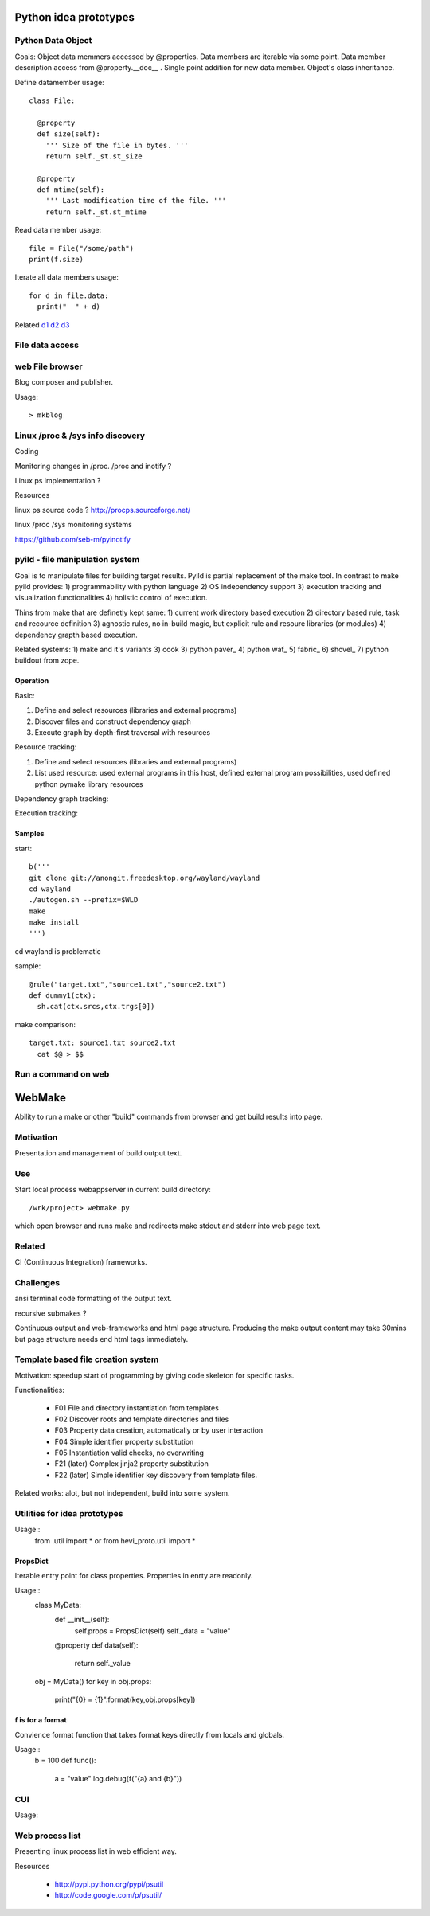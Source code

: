 
Python idea prototypes
**********************




Python Data Object
==================

Goals: Object data memmers accessed by @properties. Data members are iterable 
via some point. Data member description access from @property.__doc__ . Single 
point addition for new data member. Object's class inheritance.
  
Define datamember usage::

  class File:
  
    @property
    def size(self):
      ''' Size of the file in bytes. '''
      return self._st.st_size
      
    @property
    def mtime(self):
      ''' Last modification time of the file. '''
      return self._st.st_mtime      

Read data member usage::

  file = File("/some/path")
  print(f.size)

Iterate all data members usage::

  for d in file.data:
    print("  " + d)

Related d1_ d2_ d3_

.. _d1: http://docs.python.org/howto/descriptor.html
.. _d2: http://wiki.python.org/moin/PythonDecoratorLibrary
.. _d3: http://users.rcn.com/python/download/Descriptor.htm


 
File data access
================ 




web File browser
================



Blog composer and publisher.

Usage::

 > mkblog




Linux /proc & /sys info discovery
=================================


Coding


Monitoring changes in /proc. /proc and inotify ?

Linux ps implementation ?

Resources


linux ps source code ? http://procps.sourceforge.net/

linux /proc /sys monitoring systems

https://github.com/seb-m/pyinotify




pyild - file manipulation system
================================

Goal is to manipulate files for building target results. Pyild is
partial replacement of the make tool. In contrast to make pyild provides:
1) programmability with python language 2) OS independency support 3)
execution tracking and visualization functionalities 4) holistic 
control of execution.

Thins from make that are definetly kept same: 1) current work directory
based execution 2) directory based rule, task and recource definition
3) agnostic rules, no in-build magic, but explicit rule and resoure 
libraries (or modules) 4) dependency grapth based execution.  

Related systems: 1) make and it's variants 3) cook 3) python paver_ 
4) python waf_ 5) fabric_ 6) shovel_ 7) python buildout from zope.

.. _paver http://paver.github.com/paver/
.. _waf http://code.google.com/p/waf/
.. _fabric https://fabric.readthedocs.org/en/latest/
.. _shovel https://github.com/seomoz/shovel
.. _buildout http://www.buildout.org/

Operation
---------

Basic:

1. Define and select resources (libraries and external programs)

2. Discover files and construct dependency graph

3. Execute graph by depth-first traversal with resources

Resource tracking:

1. Define and select resources (libraries and external programs)

2. List used resource: used external programs in this host, defined
   external program possibilities, used defined python pymake library
   resources 

Dependency graph tracking:

Execution tracking:


Samples
-------

start::

  b('''
  git clone git://anongit.freedesktop.org/wayland/wayland
  cd wayland
  ./autogen.sh --prefix=$WLD
  make
  make install
  ''')

cd wayland is problematic

sample::

  @rule("target.txt","source1.txt","source2.txt")
  def dummy1(ctx):
    sh.cat(ctx.srcs,ctx.trgs[0])

make comparison::

  target.txt: source1.txt source2.txt
    cat $@ > $$







 
Run a command on web
==================== 

WebMake
*******

Ability to run a make or other "build" commands from browser and
get build results into page.

Motivation
==========

Presentation and management of build output text.

Use
===

Start local process webappserver in current build directory::

  /wrk/project> webmake.py
  
which open browser and runs make and redirects make stdout and stderr
into web page text.

Related
=======

CI (Continuous Integration) frameworks.

Challenges
==========

ansi terminal code formatting of the output text.

recursive submakes ?

Continuous output and web-frameworks and html page structure. Producing
the make output content may take 30mins but page structure needs end
html tags immediately.   




Template based file creation system
===================================


Motivation: speedup start of programming by giving code skeleton for
specific tasks.

Functionalities:

  * F01 File and directory instantiation from templates
  * F02 Discover roots and template directories and files
  * F03 Property data creation, automatically or by user interaction
  * F04 Simple identifier property substitution
  * F05 Instantiation valid checks, no overwriting
  * F21 (later) Complex jinja2 property substitution
  * F22 (later) Simple identifier key discovery from template files. 

Related works: alot, but not independent, build into some system.



Utilities for idea prototypes
=============================

Usage::
  from .util import *
  or
  from hevi_proto.util import *

PropsDict
---------

Iterable entry point for class properties. Properties
in enrty are readonly.

Usage::
  class MyData:
    def __init__(self):
      self.props = PropsDict(self)
      self._data = "value"
    @property
    def data(self):
      return self._value
  ..
  obj = MyData()
  for key in obj.props:
    print("{0} = {1}".format(key,obj.props[key])
    
f is for a format
-----------------

Convience format function that takes format keys directly
from locals and globals.

Usage::
  b = 100
  def func():
    a = "value"
    log.debug(f("{a} and {b}"))
    
CUI
===

Usage::





Web process list
================

Presenting linux process list in web efficient way. 

Resources

  * http://pypi.python.org/pypi/psutil
  * http://code.google.com/p/psutil/


